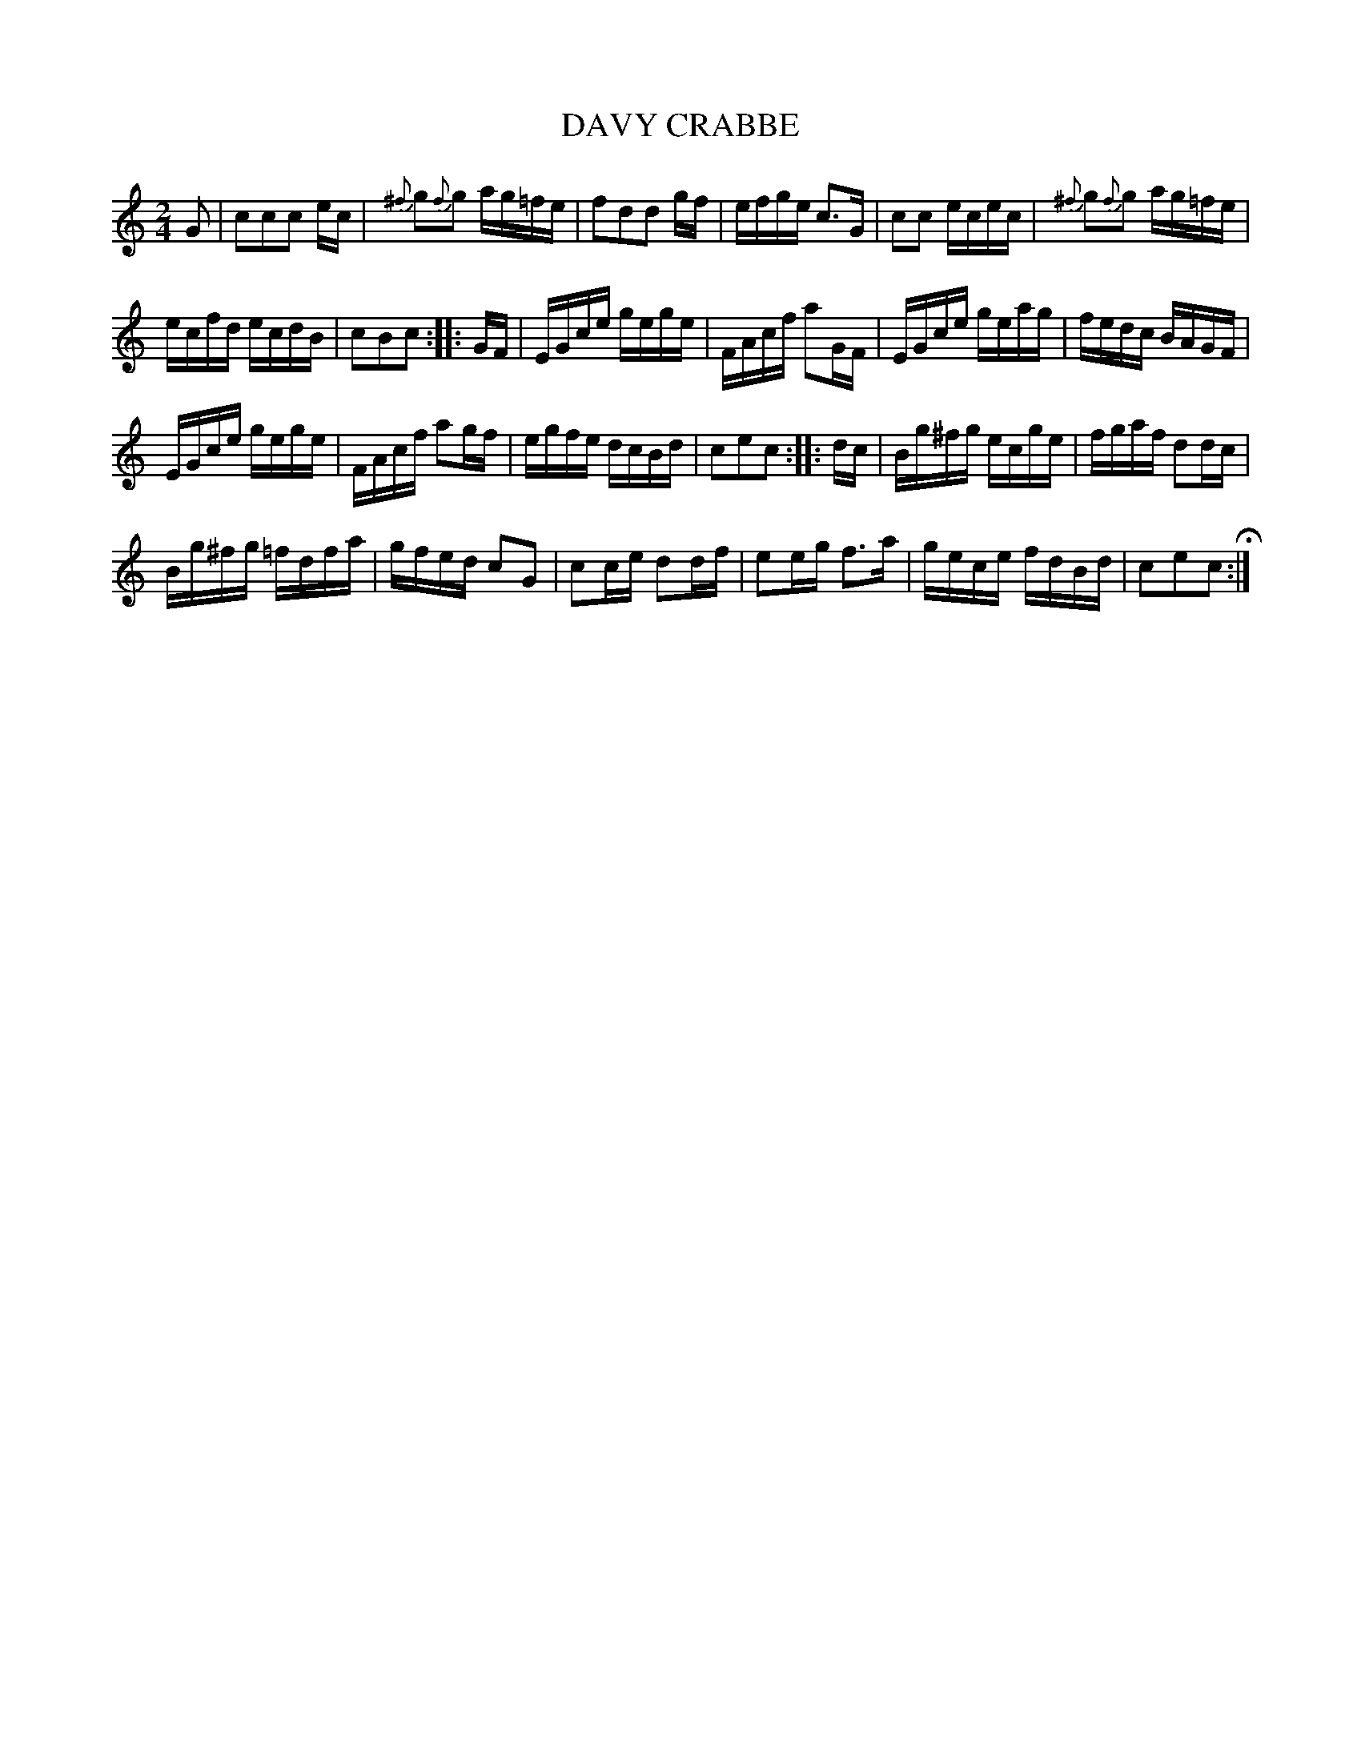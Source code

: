 X: 47
T: DAVY CRABBE
%R: reel
B: Jean White "100 Popular Hornpipes, Reels, Jigs and Country Dances", Boston 1880 p.21
F: http://www.loc.gov/resource/sm1880.09124.0#seq-1
Z: 2014 John Chambers <jc:trillian.mit.edu>
M: 2/4
L: 1/16
K: C
% - - - - - - - - - - - - - - - - - - - - - - - - - - - - -
G2 |\
c2c2c2 ec | {^f}g2{f}g2 ag=fe |\
f2d2d2 gf | efge c3G |\
c2c2 ecec | {^f}g2{f}g2 ag=fe |
ecfd ecdB | c2B2c2 :|\
|: GF |\
EGce gege | FAcf a2GF |\
EGce geag | fedc BAGF |
EGce gege | FAcf a2gf |\
egfe dcBd | c2e2c2 :|\
|: dc |\
Bg^fg ecge | fgaf d2dc |
Bg^fg =fdfa | gfed c2G2 |\
c2ce d2df | e2eg f3a |\
gece fdBd | c2e2c2 H:|
% - - - - - - - - - - - - - - - - - - - - - - - - - - - - -
